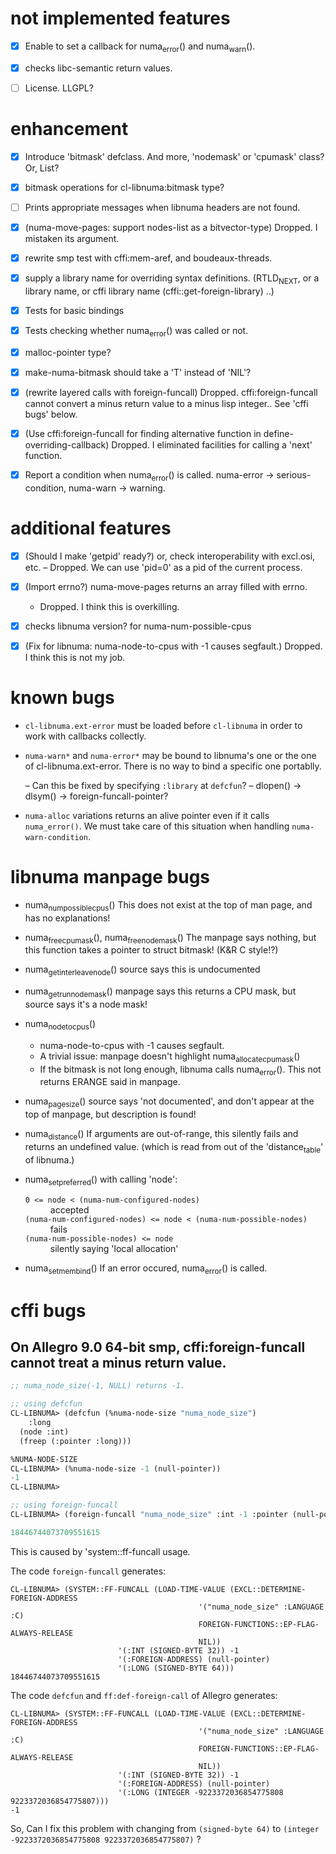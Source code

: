 # -*- mode: org; -*-

* not implemented features

- [X] Enable to set a callback for numa_error() and numa_warn().

- [X] checks libc-semantic return values. 

- [ ] License.
  LLGPL?


* enhancement

- [X] Introduce 'bitmask' defclass.
  And more, 'nodemask' or 'cpumask' class?
  Or, List?

- [X] bitmask operations for cl-libnuma:bitmask type?

- [ ] Prints appropriate messages when libnuma headers are not found.

- [X] (numa-move-pages: support nodes-list as a bitvector-type)
  Dropped. I mistaken its argument.

- [X] rewrite smp test with cffi:mem-aref, and boudeaux-threads. 

- [X] supply a library name for overriding syntax definitions.
  (RTLD_NEXT, or a library name, or cffi library name (cffi::get-foreign-library) ..)

- [X] Tests for basic bindings

- [X] Tests checking whether numa_error() was called or not.

- [X] malloc-pointer type?

- [X] make-numa-bitmask should take a 'T' instead of 'NIL'?

- [X] (rewrite layered calls with foreign-funcall)
  Dropped. cffi:foreign-funcall cannot convert a minus return value to a minus lisp integer..
  See 'cffi bugs' below.

- [X] (Use cffi:foreign-funcall for finding alternative function in define-overriding-callback)
  Dropped. I eliminated facilities for calling a 'next' function.

- [X] Report a condition when numa_error() is called.
  numa-error -> serious-condition, numa-warn -> warning.


* additional features

- [X] (Should I make 'getpid' ready?)
  or, check interoperability with excl.osi, etc.
  -- Dropped. We can use 'pid=0' as a pid of the current process.

- [X] (Import errno?)
  numa-move-pages returns an array filled with errno.
  - Dropped. I think this is overkilling.

- [X] checks libnuma version?
  for numa-num-possible-cpus

- [X] (Fix for libnuma: numa-node-to-cpus with -1 causes segfault.)
  Dropped. I think this is not my job.


* known bugs
- ~cl-libnuma.ext-error~ must be loaded before ~cl-libnuma~ in order to work with callbacks collectly.

- ~numa-warn*~ and ~numa-error*~ may be bound to libnuma's one or the one of cl-libnuma.ext-error.
  There is no way to bind a specific one portablly.
  
  -- Can this be fixed by specifying ~:library~ at ~defcfun~?
  -- dlopen() -> dlsym() -> foreign-funcall-pointer?

- ~numa-alloc~ variations returns an alive pointer even if it calls ~numa_error()~.
  We must take care of this situation when handling ~numa-warn-condition~.

* libnuma manpage bugs

- numa_num_possible_cpus()
  This does not exist at the top of man page, and has no explanations!

- numa_free_cpumask(), numa_free_nodemask()
  The manpage says nothing, but this function takes a pointer to
  struct bitmask! (K&R C style!?)

- numa_get_interleave_node()
  source says this is undocumented

- numa_get_run_node_mask()
  manpage says this returns a CPU mask, but source says it's a node mask!

- numa_node_to_cpus()
  - numa-node-to-cpus with -1 causes segfault.
  - A trivial issue: manpage doesn't highlight numa_allocate_cpumask()
  - If the bitmask is not long enough, libnuma calls numa_error(). This not returns ERANGE said in manpage.

- numa_pagesize()
  source says 'not documented', and don't appear at the top of
  manpage, but description is found!

- numa_distance()
  If arguments are out-of-range, this silently fails and returns an
  undefined value. (which is read from out of the 'distance_table' of
  libnuma.)

- numa_set_preferred()
  with calling 'node':
  - ~0 <= node < (numa-num-configured-nodes)~ :: accepted
  - ~(numa-num-configured-nodes) <= node < (numa-num-possible-nodes)~ :: fails
  - ~(numa-num-possible-nodes) <= node~ :: silently saying 'local allocation'

- numa_set_membind()
  If an error occured, numa_error() is called.

* cffi bugs
** On Allegro 9.0 64-bit smp, cffi:foreign-funcall cannot treat a minus return value.

#+BEGIN_SRC lisp
  ;; numa_node_size(-1, NULL) returns -1.
  
  ;; using defcfun
  CL-LIBNUMA> (defcfun (%numa-node-size "numa_node_size")
      :long
    (node :int)
    (freep (:pointer :long)))
  
  %NUMA-NODE-SIZE
  CL-LIBNUMA> (%numa-node-size -1 (null-pointer))
  -1
  CL-LIBNUMA> 
  
  ;; using foreign-funcall
  CL-LIBNUMA> (foreign-funcall "numa_node_size" :int -1 :pointer (null-pointer) :long)
  
  18446744073709551615
#+END_SRC

This is caused by 'system::ff-funcall usage.

The code ~foreign-funcall~ generates:
#+BEGIN_EXAMPLE
CL-LIBNUMA> (SYSTEM::FF-FUNCALL (LOAD-TIME-VALUE (EXCL::DETERMINE-FOREIGN-ADDRESS
                                          '("numa_node_size" :LANGUAGE :C)
                                          FOREIGN-FUNCTIONS::EP-FLAG-ALWAYS-RELEASE
                                          NIL))
                        '(:INT (SIGNED-BYTE 32)) -1
                        '(:FOREIGN-ADDRESS) (null-pointer)
                        '(:LONG (SIGNED-BYTE 64)))
18446744073709551615
#+END_EXAMPLE

The code ~defcfun~ and ~ff:def-foreign-call~ of Allegro generates:
#+BEGIN_EXAMPLE
CL-LIBNUMA> (SYSTEM::FF-FUNCALL (LOAD-TIME-VALUE (EXCL::DETERMINE-FOREIGN-ADDRESS
                                          '("numa_node_size" :LANGUAGE :C)
                                          FOREIGN-FUNCTIONS::EP-FLAG-ALWAYS-RELEASE
                                          NIL))
                        '(:INT (SIGNED-BYTE 32)) -1
                        '(:FOREIGN-ADDRESS) (null-pointer)
                        '(:LONG (INTEGER -9223372036854775808 9223372036854775807)))
-1
#+END_EXAMPLE

So, Can I fix this problem with changing from ~(signed-byte 64)~ to
~(integer -9223372036854775808 9223372036854775807)~ ?
